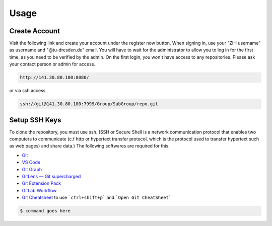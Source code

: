 .. _Usage:

Usage
==========

Create Account
---------------
Visit the following link and create your account under the register now button.
When signing in, use your "ZIH username" as username and "@tu-dresden.de" email. You will have to wait for the administrator to allow you to log in for the first time, 
as you need to be verified by the admin.
On the first login, you won't have access to any repositories. Please ask your contact person or admin for access. 

..  code-block:: bash

    http://141.30.80.100:8080/

or via ssh access


.. code-block:: bash 

    ssh://git@141.30.80.100:7999/Group/SubGroup/repo.git



Setup SSH Keys
-----------------------------
To clone the repository, you must use ssh. (SSH or Secure Shell is a network communication protocol that enables two computers to communicate (c.f http or hypertext transfer protocol, which is the protocol used to transfer hypertext such as web pages) and share data.)
The following softwares are required for this. 

* `Git <https://git-scm.com/download/win>`__
* `VS Code <https://code.visualstudio.com/>`__
* `Git Graph <https://marketplace.visualstudio.com/items?itemName=mhutchie.git-graph>`__
* `GitLens — Git supercharged <https://marketplace.visualstudio.com/items?itemName=eamodio.gitlens>`__
* `Git Extension Pack <https://marketplace.visualstudio.com/items?itemName=donjayamanne.git-extension-pack>`__
* `GitLab Workflow <https://marketplace.visualstudio.com/items?itemName=GitLab.gitlab-workflow>`__
* `Git Cheatsheet <https://marketplace.visualstudio.com/items?itemName=dzhavat.git-cheatsheet>`__ to use ```ctrl+shift+p``` and ```Open Git CheatSheet```

  
.. code-block:: bash

    $ command goes here

.. contents::
   :local:
   :depth: 1
